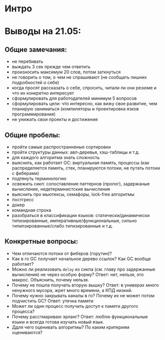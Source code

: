 * Интро

* Выводы на 21.05:

** Общие замечания:
- не перебивать
- выждать 3 сек прежде чем ответить
- произносить максимум 20 слов, потом заткнуться
- не говорить о том, о чем не спрашивают (не сообщать лишних подробностей
  о себе)
- когда просят рассказать о себе, спросить, читали ли они резюме и что их
  конкретно интересует
- сформулировать для работодателей минимум 5 вопросов
- сформулировать цели: что интересно, как вижу свое развитие, чем
  планирую заниматься (компиляторы и проектировка язков
  программирования)
- не унижать свои проекты и достижения

** Общие пробелы:

- пройти самые распространненые сортировки
- пройти структуры данных: авл-деревья, хэш-таблицы и т.д.
- для каждого алгоритма знать сложность
- выяснить, как работает ОС: виртуальная память, процессы (как
  распределяется память, стек, планируются потоки, не путать потоки с фиберами)
- подтянуть терминологию
- освежить сикп: сопоставление паттернов (пролог), задержаные вычисление,
  недетерминистские вычисления
- выяснить про мьютексы, семафоры, lock-free алгоритмы
- постгресс
- докер
- командная строка
- разобраться в классификации языков: статически/динамически
  типизированные, императивные/функциональные, сильно
  типипзированные/слабо типизированные и т.д.

** Конкретные вопросы:

- Чем отличаются потоки от фиберов (горутин)?
- Как в го GC получает начальное дерево ссылок? Как GC вообще работает?
- Можно ли реализовать ~delay~ из сикпа (см. главу про задержанные
  вычисления) не через особую форму? Ответ: нет, нельзя, это
  макрос. Объяснить, почему нельзя.
- Почему не пошла получать вторую вышку? Ответ: в универах много
  ненужного мусора, жрет много времени, а КПД низкий.
- Почему нужно закрывать каналы в го? Почему их не может потом подчистить
  GC? Ответ: утечка памяти
- Может ли один процесс получить доступ к памяти другого процесса?
- Почему расстмариваю эрланг? Ответ: люблю функциональные языки и всегда
  готова изучать новый язык.
- Ддля чего оценивать алгоритмы? По каким критериям оцениваются?
